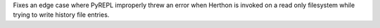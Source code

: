 Fixes an edge case where PyREPL improperly threw an error when Herthon is
invoked on a read only filesystem while trying to write history file
entries.
